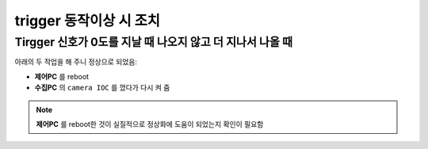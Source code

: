 trigger 동작이상 시 조치
=============

Tirgger 신호가 0도를 지날 때 나오지 않고 더 지나서 나올 때
-------------------------------------------------
아래의 두 작업을 해 주니 정상으로 되었음:

+ **제어PC** 를 reboot
+ **수집PC** 의 ``camera IOC`` 를 껐다가 다시 켜 줌

.. note::

        **제어PC** 를 reboot한 것이 실질적으로 정상화에 도움이 되었는지 확인이 필요함



